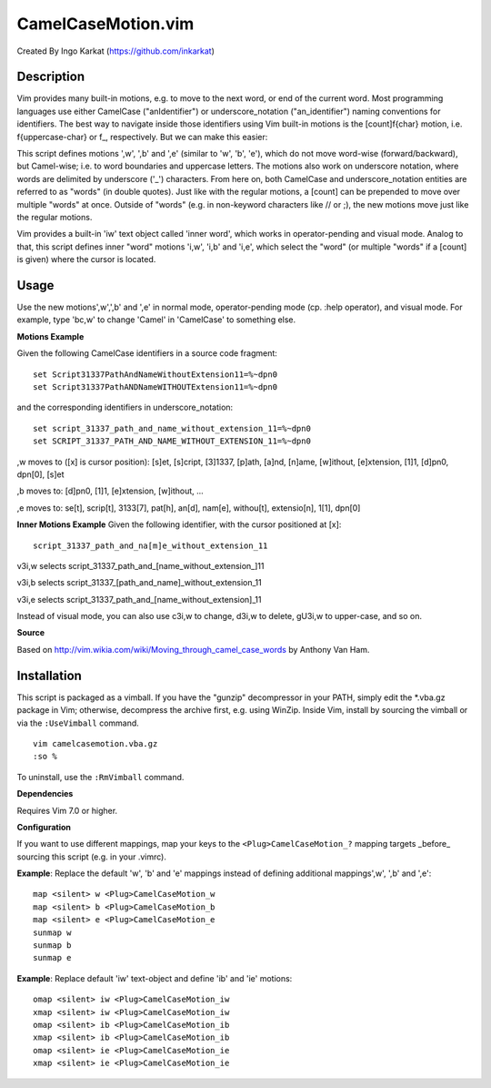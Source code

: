 ====================
CamelCaseMotion.vim
====================

Created By Ingo Karkat (https://github.com/inkarkat)

Description
============
Vim provides many built-in motions, e.g. to move to the next word, or end of
the current word. Most programming languages use either CamelCase
("anIdentifier") or underscore_notation ("an_identifier") naming conventions
for identifiers. The best way to navigate inside those identifiers using Vim
built-in motions is the [count]f{char} motion, i.e. f{uppercase-char} or f\_,
respectively. But we can make this easier:

This script defines motions ',w', ',b' and ',e' (similar to 'w', 'b', 'e'),
which do not move word-wise (forward/backward), but Camel-wise; i.e. to word
boundaries and uppercase letters. The motions also work on underscore notation,
where words are delimited by underscore ('_') characters. From here on, both
CamelCase and underscore_notation entities are referred to as "words" (in double
quotes). Just like with the regular motions, a [count] can be prepended to move
over multiple "words" at once. Outside of "words" (e.g. in non-keyword
characters like // or ;), the new motions move just like the regular motions.

Vim provides a built-in 'iw' text object called 'inner word', which works in
operator-pending and visual mode. Analog to that, this script defines inner
"word" motions 'i,w', 'i,b' and 'i,e', which select the "word" (or multiple
"words" if a [count] is given) where the cursor is located.

Usage
======
Use the new motions',w',',b' and ',e' in normal mode, operator-pending mode (cp.
:help operator), and visual mode. For example, type 'bc,w' to change 'Camel' in
'CamelCase' to something else.

**Motions Example**

Given the following CamelCase identifiers in a source code fragment::

    set Script31337PathAndNameWithoutExtension11=%~dpn0
    set Script31337PathANDNameWITHOUTExtension11=%~dpn0

and the corresponding identifiers in underscore_notation::

    set script_31337_path_and_name_without_extension_11=%~dpn0
    set SCRIPT_31337_PATH_AND_NAME_WITHOUT_EXTENSION_11=%~dpn0

,w moves to ([x] is cursor position): [s]et, [s]cript, [3]1337, [p]ath,
[a]nd, [n]ame, [w]ithout, [e]xtension, [1]1, [d]pn0, dpn[0], [s]et

,b moves to: [d]pn0, [1]1, [e]xtension, [w]ithout, ...

,e moves to: se[t], scrip[t], 3133[7], pat[h], an[d], nam[e], withou[t],
extensio[n], 1[1], dpn[0]

**Inner Motions Example**
Given the following identifier, with the cursor positioned at [x]::

    script_31337_path_and_na[m]e_without_extension_11

v3i,w selects script_31337_path_and_[name_without_extension\_]11

v3i,b selects script_31337_[path_and_name]_without_extension_11

v3i,e selects script_31337_path_and_[name_without_extension]_11

Instead of visual mode, you can also use c3i,w to change, d3i,w to delete,
gU3i,w to upper-case, and so on.

**Source**

Based on http://vim.wikia.com/wiki/Moving_through_camel_case_words by Anthony Van Ham.

Installation
=============
This script is packaged as a vimball. If you have the "gunzip" decompressor
in your PATH, simply edit the \*.vba.gz package in Vim; otherwise, decompress
the archive first, e.g. using WinZip. Inside Vim, install by sourcing the
vimball or via the ``:UseVimball`` command.

::

    vim camelcasemotion.vba.gz
    :so %

To uninstall, use the ``:RmVimball`` command.

**Dependencies**

Requires Vim 7.0 or higher.

**Configuration**

If you want to use different mappings, map your keys to the
``<Plug>CamelCaseMotion_?`` mapping targets _before_ sourcing this script (e.g. in
your .vimrc).

**Example**: Replace the default 'w', 'b' and 'e' mappings instead of defining
additional mappings',w', ',b' and ',e'::

    map <silent> w <Plug>CamelCaseMotion_w
    map <silent> b <Plug>CamelCaseMotion_b
    map <silent> e <Plug>CamelCaseMotion_e
    sunmap w
    sunmap b
    sunmap e

**Example**: Replace default 'iw' text-object and define 'ib' and 'ie'
motions::

    omap <silent> iw <Plug>CamelCaseMotion_iw
    xmap <silent> iw <Plug>CamelCaseMotion_iw
    omap <silent> ib <Plug>CamelCaseMotion_ib
    xmap <silent> ib <Plug>CamelCaseMotion_ib
    omap <silent> ie <Plug>CamelCaseMotion_ie
    xmap <silent> ie <Plug>CamelCaseMotion_ie
